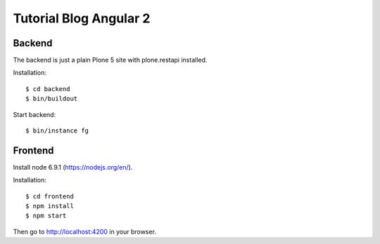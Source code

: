 Tutorial Blog Angular 2
=======================

Backend
-------

The backend is just a plain Plone 5 site with plone.restapi installed.

Installation::

  $ cd backend
  $ bin/buildout

Start backend::

  $ bin/instance fg

Frontend
--------

Install node 6.9.1 (https://nodejs.org/en/).

Installation::

  $ cd frontend
  $ npm install
  $ npm start

Then go to http://localhost:4200 in your browser.
